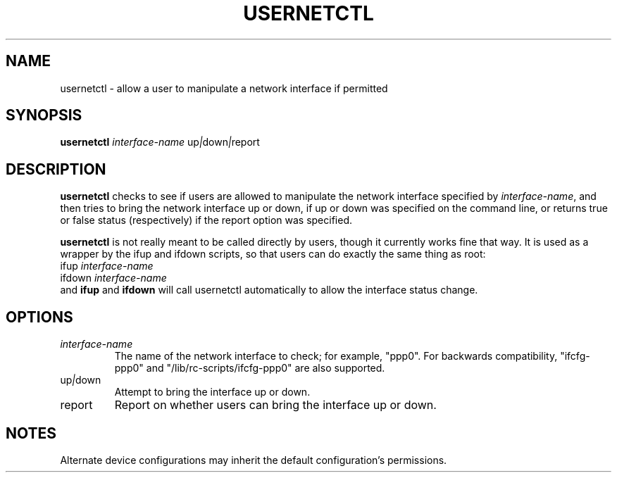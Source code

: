.TH USERNETCTL 8 "Red Hat, Inc." "RHS" \" -*- nroff -*-
.SH NAME
usernetctl \- allow a user to manipulate a network interface if permitted
.SH SYNOPSIS
.B usernetctl
\fIinterface-name\fP up\fI|\fPdown\fI|\fPreport
.SH DESCRIPTION
.B usernetctl
checks to see if users are allowed to manipulate the network interface
specified by \fIinterface-name\fP, and then tries to bring the network
interface up or down, if up or down was specified on the command line,
or returns true or false status (respectively) if the report option was
specified.

.B usernetctl
is not really meant to be called directly by users, though it currently
works fine that way.  It is used as a wrapper by the ifup and ifdown
scripts, so that users can do exactly the same thing as root:
.nf
ifup \fIinterface-name\fP
ifdown \fIinterface-name\fP
.fi
and \fBifup\fP and \fBifdown\fP will call usernetctl automatically to
allow the interface status change.
.SH OPTIONS
.TP
.I "\fIinterface-name"
The name of the network interface to check; for example, "ppp0".  For
backwards compatibility, "ifcfg-ppp0" and
"/lib/rc-scripts/ifcfg-ppp0" are also supported.
.TP
up\fI|\fPdown
Attempt to bring the interface up or down.
.TP
report
Report on whether users can bring the interface up or down.
.SH NOTES
Alternate device configurations may inherit the default configuration's
permissions.

